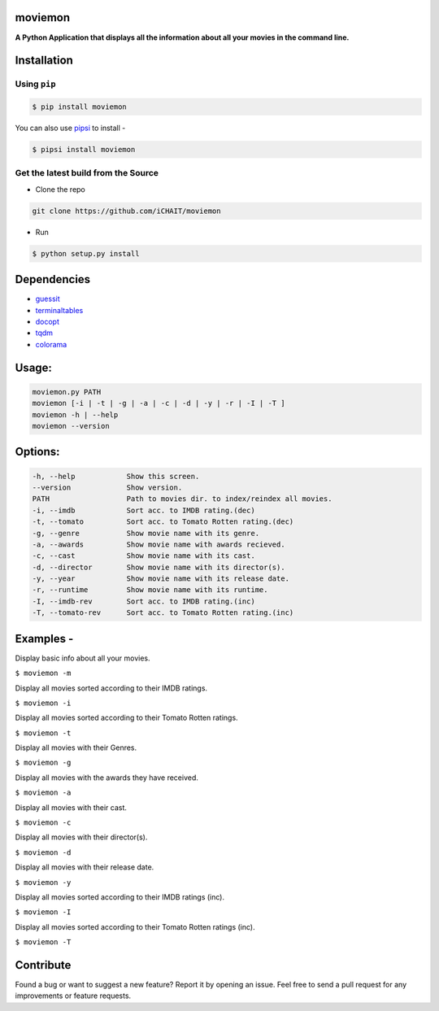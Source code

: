 moviemon
========

**A Python Application that displays all the information about all your movies in the command line.**


Installation
============

Using ``pip``
-------------

.. code:: sh

   $ pip install moviemon

You can also use `pipsi <https://github.com/mitsuhiko/pipsi>`__ to install -

.. code:: sh

  $ pipsi install moviemon


Get the latest build from the Source
------------------------------------

- Clone the repo

.. code:: sh

    git clone https://github.com/iCHAIT/moviemon

- Run

.. code:: sh

    $ python setup.py install


Dependencies
============

- `guessit <https://github.com/guessit-io/guessit>`__
- `terminaltables <https://github.com/Robpol86/terminaltables>`__
- `docopt <https://github.com/docopt/docopt>`__
- `tqdm <https://github.com/tqdm/tqdm>`__
- `colorama <https://github.com/tartley/colorama>`__


Usage:
======

.. code:: sh

  moviemon.py PATH
  moviemon [-i | -t | -g | -a | -c | -d | -y | -r | -I | -T ]
  moviemon -h | --help
  moviemon --version


Options:
========

.. code:: sh

  -h, --help            Show this screen.
  --version             Show version.
  PATH                  Path to movies dir. to index/reindex all movies.
  -i, --imdb            Sort acc. to IMDB rating.(dec)
  -t, --tomato          Sort acc. to Tomato Rotten rating.(dec)
  -g, --genre           Show movie name with its genre.
  -a, --awards          Show movie name with awards recieved.
  -c, --cast            Show movie name with its cast.
  -d, --director        Show movie name with its director(s).
  -y, --year            Show movie name with its release date.
  -r, --runtime         Show movie name with its runtime.
  -I, --imdb-rev        Sort acc. to IMDB rating.(inc)
  -T, --tomato-rev      Sort acc. to Tomato Rotten rating.(inc)


Examples -
==========

Display basic info about all your movies.

``$ moviemon -m``

Display all movies sorted according to their IMDB ratings.

``$ moviemon -i``

Display all movies sorted according to their Tomato Rotten ratings.

``$ moviemon -t``

Display all movies with their Genres.

``$ moviemon -g``

Display all movies with the awards they have received.

``$ moviemon -a``

Display all movies with their cast.

``$ moviemon -c``

Display all movies with their director(s).

``$ moviemon -d``

Display all movies with their release date.

``$ moviemon -y``

Display all movies sorted according to their IMDB ratings (inc).

``$ moviemon -I``

Display all movies sorted according to their Tomato Rotten ratings (inc).

``$ moviemon -T``


Contribute
==========

Found a bug or want to suggest a new feature? Report it by opening an issue. Feel free to send a pull request for any improvements or feature requests.
